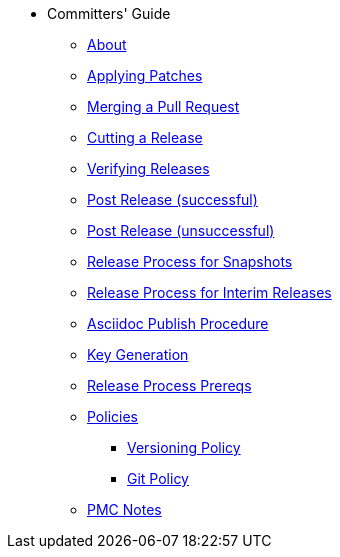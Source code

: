 * Committers' Guide

** xref:about.adoc[About]

** xref:applying-patches.adoc[Applying Patches]

** xref:merging-a-pull-request.adoc[Merging a Pull Request]

** xref:cutting-a-release.adoc[Cutting a Release]

** xref:verifying-releases.adoc[Verifying Releases]

** xref:post-release-successful.adoc[Post Release (successful)]

** xref:post-release-unsuccessful.adoc[Post Release (unsuccessful)]

** xref:release-process-for-snapshots.adoc[Release Process for Snapshots]

** xref:release-process-for-interim-releases.adoc[Release Process for Interim Releases]

** xref:asciidoc-publish-procedure.adoc[Asciidoc Publish Procedure]

** xref:key-generation.adoc[Key Generation]

** xref:release-process-prereqs.adoc[Release Process Prereqs]

** xref:policies.adoc[Policies]
*** xref:policies/versioning-policy.adoc[Versioning Policy]
*** xref:policies/git-policy.adoc[Git Policy]

** xref:pmc-notes.adoc[PMC Notes]


